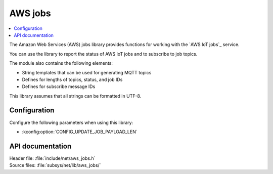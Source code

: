 .. _lib_aws_jobs:

AWS jobs
########

.. contents::
   :local:
   :depth: 2

The Amazon Web Services (AWS) jobs library provides functions for working with the `AWS IoT jobs`_ service.

You can use the library to report the status of AWS IoT jobs and to subscribe to job topics.

The module also contains the following elements:

* String templates that can be used for generating MQTT topics
* Defines for lengths of topics, status, and job IDs
* Defines for subscribe message IDs

This library assumes that all strings can be formatted in UTF-8.

Configuration
*************

Configure the following parameters when using this library:

* :kconfig:option:`CONFIG_UPDATE_JOB_PAYLOAD_LEN`


API documentation
*****************

| Header file: :file:`include/net/aws_jobs.h`
| Source files: :file:`subsys/net/lib/aws_jobs/`

.. doxygengroup:: aws_jobs
   :project: nrf
   :members:

